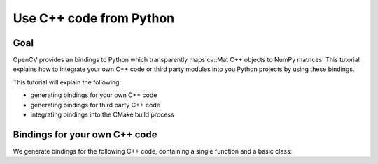 .. _PY_ExternalModule:

Use C++ code from Python
************************

Goal
=====

OpenCV provides an bindings to Python which transparently maps cv::Mat C++ objects to NumPy matrices. This tutorial explains how to integrate your own C++ code or third party modules into you Python projects by using these bindings.

This tutorial will explain the following:

.. container:: enumeratevisibleitemswithsquare

    + generating bindings for your own C++ code
    + generating bindings for third party C++ code
    + integrating bindings into the CMake build process


Bindings for your own C++ code
==============================

We generate bindings for the following C++ code, containing a single function and a basic class:

.. code-block:: cpp
   namespace cv2test
   {

     CV_EXPORTS_W int image_height(const cv::Mat& image);

     class

   }
